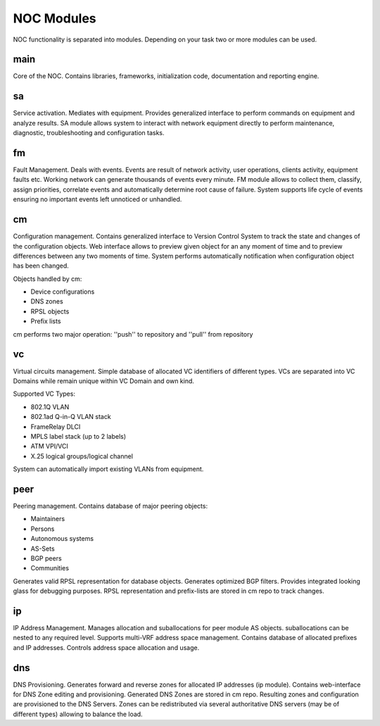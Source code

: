 ************
NOC Modules
************

NOC functionality is separated into modules. Depending on your task two or more modules can be used.

main
====
Core of the NOC. Contains libraries, frameworks, initialization code, documentation and reporting engine.

sa
==
Service activation. Mediates with equipment. Provides generalized interface to perform commands
on equipment and analyze results. SA module allows system to interact with network equipment directly
to perform maintenance, diagnostic, troubleshooting and configuration tasks.

fm
==
Fault Management. Deals with events. Events are result of network activity,
user operations, clients activity, equipment faults etc. Working network can generate
thousands of events every minute. FM module allows to collect them, classify, assign priorities,
correlate events and automatically determine root cause of failure. System supports life cycle
of events ensuring no important events left unnoticed or unhandled.

cm
==
Configuration management. Contains generalized interface to Version Control System
to track the state and changes of the configuration objects. Web interface allows to preview given object
for an any moment of time and to preview differences between any two moments of time.
System performs automatically notification when configuration object has been changed.

Objects handled by cm:

* Device configurations
* DNS zones
* RPSL objects
* Prefix lists

cm performs two major operation: ''push'' to repository and ''pull'' from repository

vc
==
Virtual circuits management. Simple database of allocated VC identifiers of different types.
VCs are separated into VC Domains while remain unique within VC Domain and own kind.

Supported VC Types:

* 802.1Q VLAN
* 802.1ad Q-in-Q VLAN stack
* FrameRelay DLCI
* MPLS label stack (up to 2 labels)
* ATM VPI/VCI
* X.25 logical groups/logical channel

System can automatically import existing VLANs from equipment.

peer
====
Peering management. Contains database of major peering objects:

* Maintainers
* Persons
* Autonomous systems
* AS-Sets
* BGP peers 
* Communities

Generates valid RPSL representation for database objects.
Generates optimized BGP filters. Provides integrated looking glass for debugging purposes.
RPSL representation and prefix-lists are stored in cm repo to track changes.

ip
==
IP Address Management. Manages allocation and suballocations for peer module AS objects.
suballocations can be nested to any required level. Supports multi-VRF address space management.
Contains database of allocated prefixes and IP addresses. Controls address space allocation and usage.

dns
===
DNS Provisioning. Generates forward and reverse zones for allocated IP addresses (ip module). Contains web-interface
for DNS Zone editing and provisioning. Generated DNS Zones are stored in cm repo.
Resulting zones and configuration are provisioned to the DNS Servers.
Zones can be redistributed via several authoritative DNS servers (may be of different types) allowing to balance the load.
